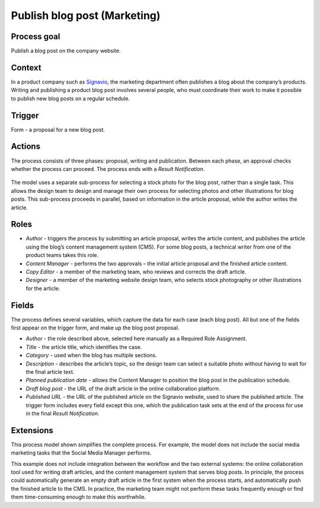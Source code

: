 .. _publish-blog-post:

Publish blog post (Marketing)
-----------------------------

Process goal
^^^^^^^^^^^^

Publish a blog post on the company website.

Context
^^^^^^^

In a product company such as `Signavio <http://www.signavio.com>`_, the marketing department often publishes a blog about the company’s products.
Writing and publishing a product blog post involves several people, who must coordinate their work to make it possible to publish new blog posts on a regular schedule.

Trigger
^^^^^^^

Form - a proposal for a new blog post.

Actions
^^^^^^^

The process consists of three phases: proposal, writing and publication.
Between each phase, an approval checks whether the process can proceed.
The process ends with a `Result Notification`.

.. figure :: /_static/images/examples/publish-blog-post.png

The model uses a separate sub-process for selecting a stock photo for the blog post, rather than a single task.
This allows the design team to design and manage their own process for selecting photos and other illustrations for blog posts.
This sub-process proceeds in parallel, based on information in the article proposal, while the author writes the article.

Roles
^^^^^

* *Author* - triggers the process by submitting an article proposal, writes the article content, and publishes the article using the blog’s content management system (CMS).
  For some blog posts, a technical writer from one of the product teams takes this role.
* *Content Manager* - performs the two approvals – the initial article proposal and the finished article content.
* *Copy Editor* - a member of the marketing team, who reviews and corrects the draft article.
* *Designer* - a member of the marketing website design team, who selects stock photography or other illustrations for the article.

Fields
^^^^^^

The process defines several variables, which capture the data for each case (each blog post). All but one of the fields first appear on the trigger form, and make up the blog post proposal.

* *Author* - the role described above, selected here manually as a Required Role Assignment.
* *Title* - the article title, which identifies the case.
* *Category* - used when the blog has multiple sections.
* *Description* - describes the article’s topic, so the design team can select a suitable photo without having to wait for the final article text.
* *Planned publication date* - allows the Content Manager to position the blog post in the publication schedule.
* *Draft blog post* - the URL of the draft article in the online collaboration platform.
* *Published URL* - the URL of the published article on the Signavio website, used to share the published article.
  The trigger form includes every field except this one, which the publication task sets at the end of the process for use in the final `Result Notification`.


Extensions
^^^^^^^^^^

This process model shown simplifies the complete process.
For example, the model does not include the social media marketing tasks that the Social Media Manager performs.

This example does not include integration between the workflow and the two external systems: the online collaboration tool used for writing draft articles, and the content management system that serves blog posts.
In principle, the process could automatically generate an empty draft article in the first system when the process starts, and automatically push the finished article to the CMS.
In practice, the marketing team might not perform these tasks frequently enough or find them time-consuming enough to make this worthwhile.
